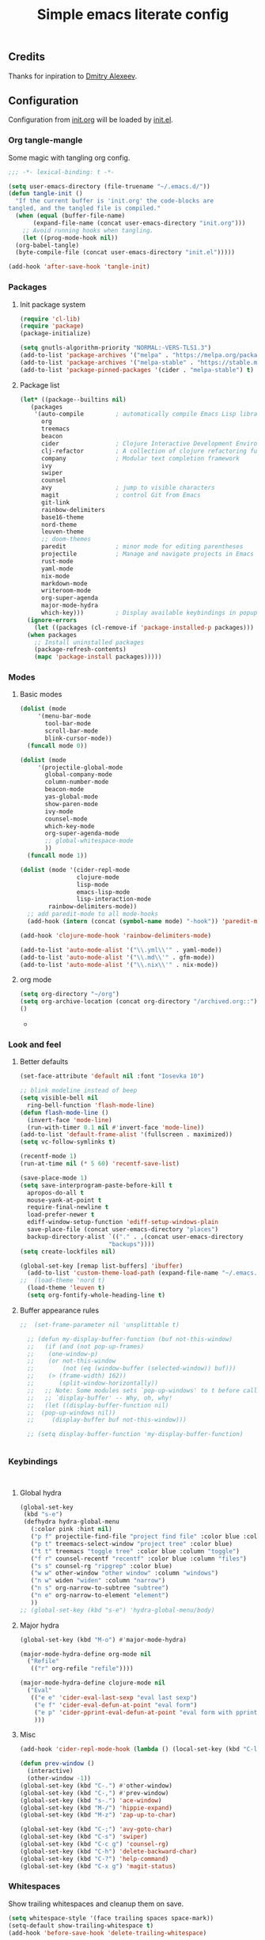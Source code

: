 #+TITLE: Simple emacs literate config
#+BABEL: :cache yes
#+STARTUP: content
#+LATEX_HEADER: \usepackage{parskip}
#+LATEX_HEADER: \usepackage{inconsolata}
#+LATEX_HEADER: \usepackage[utf8]{inputenc}
#+PROPERTY: header-args :tangle yes

** Credits

Thanks for inpiration to [[https://github.com/mitrx][Dmitry Alexeev]].

** Configuration

Configuration from [[./init.org][init.org]] will be loaded by [[./init.el][init.el]].

*** Org tangle-mangle

Some magic with tangling org config.

#+BEGIN_SRC emacs-lisp
;;; -*- lexical-binding: t -*-
#+END_SRC

#+BEGIN_SRC emacs-lisp
  (setq user-emacs-directory (file-truename "~/.emacs.d/"))
  (defun tangle-init ()
    "If the current buffer is 'init.org' the code-blocks are
  tangled, and the tangled file is compiled."
    (when (equal (buffer-file-name)
		 (expand-file-name (concat user-emacs-directory "init.org")))
      ;; Avoid running hooks when tangling.
      (let ((prog-mode-hook nil))
	(org-babel-tangle)
	(byte-compile-file (concat user-emacs-directory "init.el")))))

  (add-hook 'after-save-hook 'tangle-init)
#+END_SRC

*** Packages
**** Init package system
#+BEGIN_SRC emacs-lisp
(require 'cl-lib)
(require 'package)
(package-initialize)
#+END_SRC

#+BEGIN_SRC emacs-lisp
(setq gnutls-algorithm-priority "NORMAL:-VERS-TLS1.3")
(add-to-list 'package-archives '("melpa" . "https://melpa.org/packages/"))
(add-to-list 'package-archives '("melpa-stable" . "https://stable.melpa.org/packages/"))
(add-to-list 'package-pinned-packages '(cider . "melpa-stable") t)
#+END_SRC

**** Package list
#+BEGIN_SRC emacs-lisp
  (let* ((package--builtins nil)
	 (packages
	  '(auto-compile         ; automatically compile Emacs Lisp libraries
	    org
	    treemacs
	    beacon
	    cider                ; Clojure Interactive Development Environment
	    clj-refactor         ; A collection of clojure refactoring functions
	    company              ; Modular text completion framework
	    ivy
	    swiper
	    counsel
	    avy                  ; jump to visible characters
	    magit                ; control Git from Emacs
	    git-link
	    rainbow-delimiters
	    base16-theme
	    nord-theme
	    leuven-theme
	    ;; doom-themes
	    paredit              ; minor mode for editing parentheses
	    projectile           ; Manage and navigate projects in Emacs easily
	    rust-mode
	    yaml-mode
	    nix-mode
	    markdown-mode
	    writeroom-mode
	    org-super-agenda
	    major-mode-hydra
	    which-key)))         ; Display available keybindings in popup
    (ignore-errors
      (let ((packages (cl-remove-if 'package-installed-p packages)))
	(when packages
	  ;; Install uninstalled packages
	  (package-refresh-contents)
	  (mapc 'package-install packages)))))
#+END_SRC

*** Modes

**** Basic modes

#+BEGIN_SRC emacs-lisp
  (dolist (mode
	   '(menu-bar-mode
	     tool-bar-mode
	     scroll-bar-mode
	     blink-cursor-mode))
    (funcall mode 0))

  (dolist (mode
	   '(projectile-global-mode
	     global-company-mode
	     column-number-mode
	     beacon-mode
	     yas-global-mode
	     show-paren-mode
	     ivy-mode
	     counsel-mode
	     which-key-mode
	     org-super-agenda-mode
	     ;; global-whitespace-mode
	     ))
    (funcall mode 1))
#+END_SRC

#+BEGIN_SRC emacs-lisp
(dolist (mode '(cider-repl-mode
                clojure-mode
                lisp-mode
                emacs-lisp-mode
                lisp-interaction-mode
		rainbow-delimiters-mode))
  ;; add paredit-mode to all mode-hooks
  (add-hook (intern (concat (symbol-name mode) "-hook")) 'paredit-mode))
#+END_SRC

#+BEGIN_SRC emacs-lisp
(add-hook 'clojure-mode-hook 'rainbow-delimiters-mode)
#+END_SRC

#+BEGIN_SRC emacs-lisp
(add-to-list 'auto-mode-alist '("\\.yml\\'" . yaml-mode))
(add-to-list 'auto-mode-alist '("\\.md\\'" . gfm-mode))
(add-to-list 'auto-mode-alist '("\\.nix\\'" . nix-mode))
#+END_SRC

**** org mode
#+BEGIN_SRC emacs-lisp
  (setq org-directory "~/org")
  (setq org-archive-location (concat org-directory "/archived.org::"))
  ()
#+END_SRC-
*** Look and feel
**** Better defaults
#+BEGIN_SRC emacs-lisp
  (set-face-attribute 'default nil :font "Iosevka 10")

  ;; blink modeline instead of beep
  (setq visible-bell nil
	ring-bell-function 'flash-mode-line)
  (defun flash-mode-line ()
    (invert-face 'mode-line)
    (run-with-timer 0.1 nil #'invert-face 'mode-line))
  (add-to-list 'default-frame-alist '(fullscreen . maximized))
  (setq vc-follow-symlinks t)

  (recentf-mode 1)
  (run-at-time nil (* 5 60) 'recentf-save-list)

  (save-place-mode 1)
  (setq save-interprogram-paste-before-kill t
	apropos-do-all t
	mouse-yank-at-point t
	require-final-newline t
	load-prefer-newer t
	ediff-window-setup-function 'ediff-setup-windows-plain
	save-place-file (concat user-emacs-directory "places")
	backup-directory-alist `(("." . ,(concat user-emacs-directory
						   "backups"))))
  (setq create-lockfiles nil)

  (global-set-key [remap list-buffers] 'ibuffer)
    (add-to-list 'custom-theme-load-path (expand-file-name "~/.emacs.d/themes/"))
  ;;  (load-theme 'nord t)
    (load-theme 'leuven t)
    (setq org-fontify-whole-heading-line t)
#+END_SRC

**** Buffer appearance rules

#+BEGIN_SRC emacs-lisp
  ;;  (set-frame-parameter nil 'unsplittable t)

    ;; (defun my-display-buffer-function (buf not-this-window)
    ;;   (if (and (not pop-up-frames)
    ;; 	  (one-window-p)
    ;; 	  (or not-this-window
    ;; 	      (not (eq (window-buffer (selected-window)) buf)))
    ;; 	  (> (frame-width) 162))
    ;;       (split-window-horizontally))
    ;;   ;; Note: Some modules sets `pop-up-windows' to t before calling
    ;;   ;; `display-buffer' -- Why, oh, why!
    ;;   (let ((display-buffer-function nil)
    ;; 	(pop-up-windows nil))
    ;;     (display-buffer buf not-this-window)))

    ;; (setq display-buffer-function 'my-display-buffer-function)


#+END_SRC
*** Keybindings

#+BEGIN_SRC emacs-lisp

#+END_SRC

#+BEGIN_SRC emacs-lisp

#+END_SRC
**** Global hydra
#+BEGIN_SRC emacs-lisp
  (global-set-key
   (kbd "s-e")
   (defhydra hydra-global-menu
     (:color pink :hint nil)
     ("p f" projectile-find-file "project find file" :color blue :column "project")
     ("p t" treemacs-select-window "project tree" :color blue)
     ("t t" treemacs "toggle tree" :color blue :column "toggle")
     ("f r" counsel-recentf "recentf" :color blue :column "files")
     ("s s" counsel-rg "ripgrep" :color blue)
     ("w w" other-window "other window" :column "windows")
     ("n w" widen "widen" :column "narrow")
     ("n s" org-narrow-to-subtree "subtree")
     ("n e" org-narrow-to-element "element")
     ))
  ;; (global-set-key (kbd "s-e") 'hydra-global-menu/body)

#+END_SRC
**** Major hydra
#+BEGIN_SRC emacs-lisp
  (global-set-key (kbd "M-o") #'major-mode-hydra)

  (major-mode-hydra-define org-mode nil
    ("Refile"
     (("r" org-refile "refile"))))

  (major-mode-hydra-define clojure-mode nil
    ("Eval"
     (("e e" 'cider-eval-last-sexp "eval last sexp")
      ("e f" 'cider-eval-defun-at-point "eval form")
      ("e p" 'cider-pprint-eval-defun-at-point "eval form with pprint")
      )))
#+END_SRC
**** Misc
#+BEGIN_SRC emacs-lisp
  (add-hook 'cider-repl-mode-hook (lambda () (local-set-key (kbd "C-l") 'cider-repl-clear-buffer)))

  (defun prev-window ()
    (interactive)
    (other-window -1))
  (global-set-key (kbd "C-.") #'other-window)
  (global-set-key (kbd "C-,") #'prev-window)
  (global-set-key (kbd "s-.") 'ace-window)
  (global-set-key (kbd "M-/") 'hippie-expand)
  (global-set-key (kbd "M-z") 'zap-up-to-char)

  (global-set-key (kbd "C-;") 'avy-goto-char)
  (global-set-key (kbd "C-s") 'swiper)
  (global-set-key (kbd "C-c g") 'counsel-rg)
  (global-set-key (kbd "C-h") 'delete-backward-char)
  (global-set-key (kbd "C-?") 'help-command)
  (global-set-key (kbd "C-x g") 'magit-status)

#+END_SRC

*** Whitespaces
Show trailing whitespaces and cleanup them on save.

#+BEGIN_SRC emacs-lisp
(setq whitespace-style '(face trailing spaces space-mark))
(setq-default show-trailing-whitespace t)
(add-hook 'before-save-hook 'delete-trailing-whitespace)
#+END_SRC

*** Projectile

#+BEGIN_SRC emacs-lisp
(setq projectile-completion-system 'ivy)
(setq projectile-create-missing-test-files t)
#+END_SRC

*** Other stuff

#+BEGIN_SRC emacs-lisp
(setq ivy-initial-inputs-alist nil)
#+END_SRC

#+BEGIN_SRC emacs-lisp
(setq backup-directory-alist '(("." . "~/.emacs.d/backup"))
  backup-by-copying t    ; Don't delink hardlinks
  version-control t      ; Use version numbers on backups
  delete-old-versions t  ; Automatically delete excess backups
  kept-new-versions 20   ; how many of the newest versions to keep
  kept-old-versions 5    ; and how many of the old
  )
#+END_SRC

#+BEGIN_SRC emacs-lisp
(set-language-environment "UTF-8")
#+END_SRC
